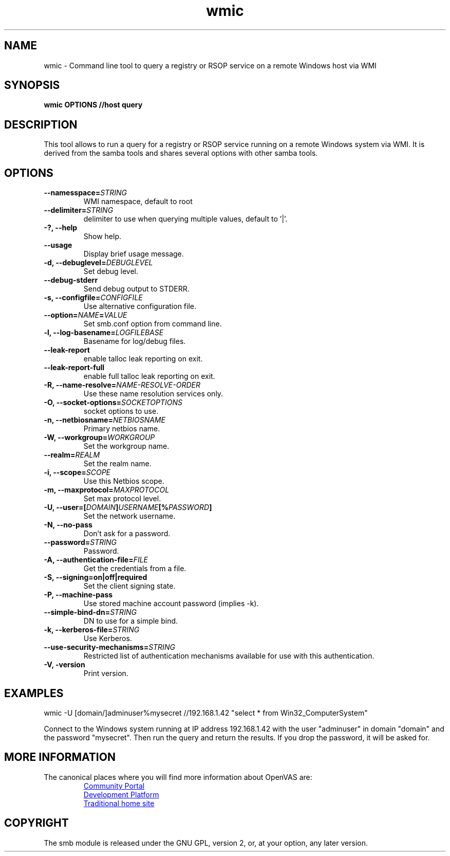 .TH wmic 1 User Manuals
.SH NAME
wmic \- Command line tool to query a registry or RSOP service on a remote Windows host via WMI
.SH SYNOPSIS
\fBwmic OPTIONS //host query
\f1
.SH DESCRIPTION
This tool allows to run a query for a registry or RSOP service running on a remote Windows system via WMI. It is derived from the samba tools and shares several options with other samba tools.
.SH OPTIONS
.TP
\fB--namesspace=\fISTRING\fB\f1
WMI namespace, default to root\cimv2.
.TP
\fB--delimiter=\fISTRING\fB\f1
delimiter to use when querying multiple values, default to '|'.
.TP
\fB-?, --help\f1
Show help.
.TP
\fB--usage\f1
Display brief usage message.
.TP
\fB-d, --debuglevel=\fIDEBUGLEVEL\fB\f1
Set debug level.
.TP
\fB--debug-stderr\f1
Send debug output to STDERR.
.TP
\fB-s, --configfile=\fICONFIGFILE\fB\f1
Use alternative configuration file.
.TP
\fB--option=\fINAME\fB=\fIVALUE\fB\f1
Set smb.conf option from command line.
.TP
\fB-l, --log-basename=\fILOGFILEBASE\fB\f1
Basename for log/debug files.
.TP
\fB--leak-report\f1
enable talloc leak reporting on exit.
.TP
\fB--leak-report-full\f1
enable full talloc leak reporting on exit.
.TP
\fB-R, --name-resolve=\fINAME-RESOLVE-ORDER\fB\f1
Use these name resolution services only.
.TP
\fB-O, --socket-options=\fISOCKETOPTIONS\fB\f1
socket options to use.
.TP
\fB-n, --netbiosname=\fINETBIOSNAME\fB\f1
Primary netbios name.
.TP
\fB-W, --workgroup=\fIWORKGROUP\fB\f1
Set the workgroup name.
.TP
\fB--realm=\fIREALM\fB\f1
Set the realm name.
.TP
\fB-i, --scope=\fISCOPE\fB\f1
Use this Netbios scope.
.TP
\fB-m, --maxprotocol=\fIMAXPROTOCOL\fB\f1
Set max protocol level.
.TP
\fB-U, --user=[\fIDOMAIN\fB]\fIUSERNAME\fB[%\fIPASSWORD\fB]\f1
Set the network username.
.TP
\fB-N, --no-pass\f1
Don't ask for a password.
.TP
\fB--password=\fISTRING\fB\f1
Password.
.TP
\fB-A, --authentication-file=\fIFILE\fB\f1
Get the credentials from a file.
.TP
\fB-S, --signing=on|off|required\f1
Set the client signing state.
.TP
\fB-P, --machine-pass\f1
Use stored machine account password (implies -k).
.TP
\fB--simple-bind-dn=\fISTRING\fB\f1
DN to use for a simple bind.
.TP
\fB-k, --kerberos-file=\fISTRING\fB\f1
Use Kerberos.
.TP
\fB--use-security-mechanisms=\fISTRING\fB\f1
Restricted list of authentication mechanisms available for use with this authentication.
.TP
\fB-V, -version\f1
Print version.
.SH EXAMPLES
wmic -U [domain/]adminuser%mysecret //192.168.1.42 "select * from Win32_ComputerSystem"

Connect to the Windows system running at IP address 192.168.1.42 with the user "adminuser" in domain "domain" and the password "mysecret". Then run the query and return the results. If you drop the password, it will be asked for.
.SH MORE INFORMATION
The canonical places where you will find more information
about OpenVAS are:

.RS
.UR https://community.greenbone.net
Community Portal
.UE
.br
.UR https://github.com/greenbone
Development Platform
.UE
.br
.UR https://www.openvas.org
Traditional home site
.UE
.RE
.SH COPYRIGHT
The smb module is released under the GNU GPL, version 2, or, at your option, any later version.
